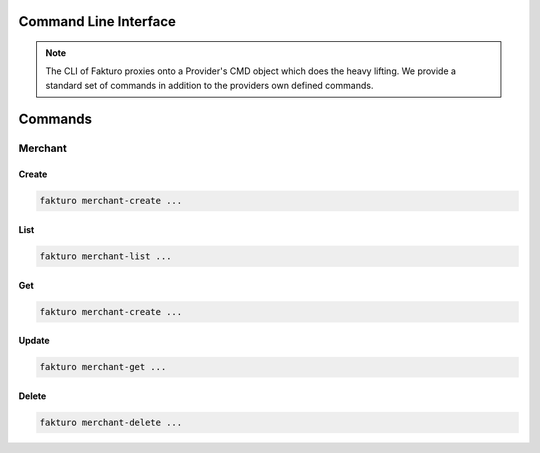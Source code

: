 ..
    Copyright 2012 Endre Karlson for Bouvet ASA

    Licensed under the Apache License, Version 2.0 (the "License"); you may
    not use this file except in compliance with the License. You may obtain
    a copy of the License at

        http://www.apache.org/licenses/LICENSE-2.0

    Unless required by applicable law or agreed to in writing, software
    distributed under the License is distributed on an "AS IS" BASIS, WITHOUT
    WARRANTIES OR CONDITIONS OF ANY KIND, either express or implied. See the
    License for the specific language governing permissions and limitations
    under the License.

.. _cli:

========================
Command Line Interface
========================

.. note::
   The CLI of Fakturo proxies onto a Provider's CMD object which does the heavy
   lifting. We provide a standard set of commands in addition to the providers
   own defined commands.

========
Commands
========

Merchant
++++++++

Create
======

.. code:: bash

   fakturo merchant-create ...

List
====

.. code:: bash

   fakturo merchant-list ...

Get
===

.. code:: bash

   fakturo merchant-create ...

Update
======

.. code:: bash

   fakturo merchant-get ...

Delete
======

.. code:: bash

   fakturo merchant-delete ...
